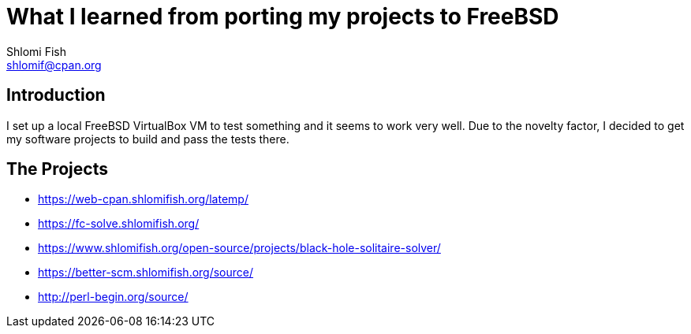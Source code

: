 What I learned from porting my projects to FreeBSD
==================================================
Shlomi Fish <shlomif@cpan.org>
:Date: 2018-10-07
:Revision: $Id$

[id="intro"]
Introduction
------------

I set up a local FreeBSD VirtualBox VM to test something and it seems to
work very well. Due to the novelty factor, I decided to get my software
projects to build and pass the tests there.

[id="the_projects"]
The Projects
------------

* https://web-cpan.shlomifish.org/latemp/

* https://fc-solve.shlomifish.org/

* https://www.shlomifish.org/open-source/projects/black-hole-solitaire-solver/

* https://better-scm.shlomifish.org/source/

* http://perl-begin.org/source/
